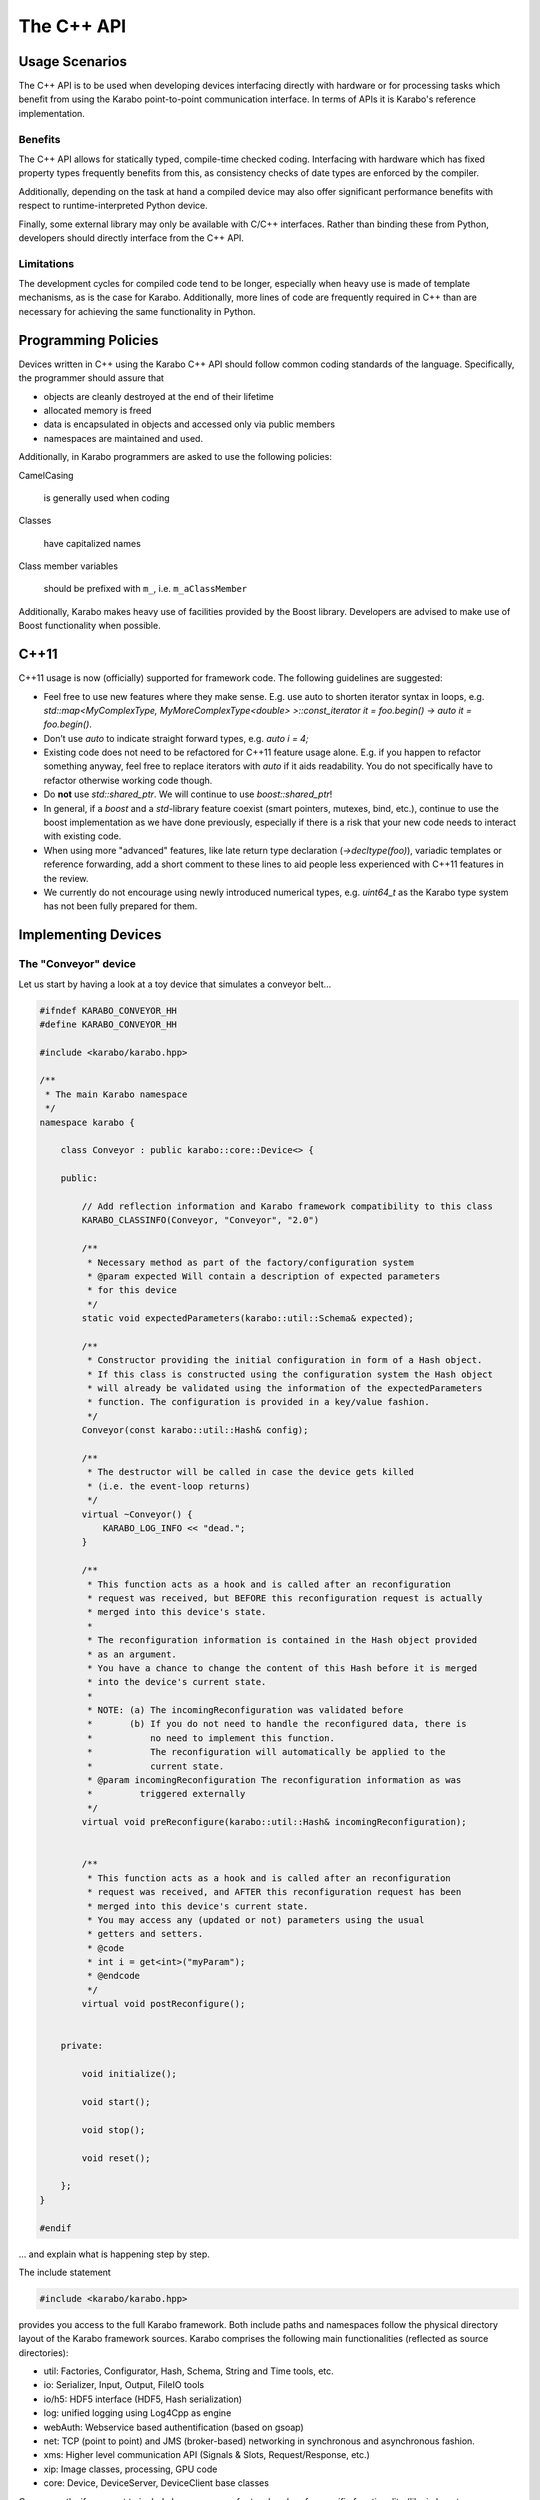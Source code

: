 .. _cpp_api:

***********
The C++ API
***********


Usage Scenarios
===============

The C++ API is to be used when developing devices interfacing directly
with hardware or for processing tasks which benefit from using the Karabo
point-to-point communication interface. In terms of APIs it is Karabo's
reference implementation.

Benefits
++++++++

The C++ API allows for statically typed, compile-time checked coding. Interfacing
with hardware which has fixed property types frequently benefits from this,
as consistency checks of date types are enforced by the compiler.

Additionally, depending on the task at hand a compiled device may also offer significant
performance benefits with respect to runtime-interpreted Python device.

Finally, some external library may only be available with C/C++ interfaces.
Rather than binding these from Python, developers should directly interface
from the C++ API.

Limitations
+++++++++++

The development cycles for compiled code tend to be longer, especially when
heavy use is made of template mechanisms, as is the case for Karabo.
Additionally, more lines of code are frequently required in C++ than are
necessary for achieving the same functionality in Python.

Programming Policies
====================

Devices written in C++ using the Karabo C++ API should follow common coding
standards of the language. Specifically, the programmer should assure that

- objects are cleanly destroyed at the end of their lifetime
- allocated memory is freed
- data is encapsulated in objects and accessed only via public members
- namespaces are maintained and used.

Additionally, in Karabo programmers are asked to use the following policies:

CamelCasing

    is generally used when coding

Classes

    have capitalized names

Class member variables

    should be prefixed with ``m_``, i.e. ``m_aClassMember``

Additionally, Karabo makes heavy use of facilities provided by the Boost
library. Developers are advised to make use of Boost functionality when
possible.

C++11
=====

C++11 usage is now (officially) supported for framework code. The following
guidelines are suggested:

- Feel free to use new features where they make sense. E.g. use auto to shorten
  iterator syntax in loops, e.g.
  `std::map<MyComplexType, MyMoreComplexType<double> >::const_iterator it = foo.begin() -> auto it = foo.begin()`.

- Don’t use `auto` to indicate straight forward types, e.g. `auto i = 4;`

- Existing code does not need to be refactored for C++11 feature usage alone.
  E.g. if you happen to refactor something anyway, feel free to replace iterators
  with `auto` if it aids readability. You do not specifically have to refactor
  otherwise working code though.

- Do **not** use `std::shared_ptr`. We will continue to use `boost::shared_ptr`!

- In general, if a `boost` and a `std`-library feature coexist
  (smart pointers, mutexes, bind, etc.), continue to use the boost implementation
  as we have done previously, especially if there is a risk that your new code
  needs to interact with existing code.

- When using more "advanced" features, like late return type declaration
  (`->decltype(foo)`), variadic templates or reference forwarding, add a short
  comment to these lines to aid people less experienced with C++11 features in
  the review.

- We currently do not encourage using newly introduced numerical types, e.g.
  `uint64_t` as the Karabo type system has not been fully prepared for them.

Implementing Devices
====================

The "Conveyor" device
+++++++++++++++++++++

Let us start by having a look at a toy device that simulates a conveyor belt...

.. code-block:: c++

   #ifndef KARABO_CONVEYOR_HH
   #define KARABO_CONVEYOR_HH

   #include <karabo/karabo.hpp>

   /**
    * The main Karabo namespace
    */
   namespace karabo {

       class Conveyor : public karabo::core::Device<> {

       public:

	   // Add reflection information and Karabo framework compatibility to this class
	   KARABO_CLASSINFO(Conveyor, "Conveyor", "2.0")

	   /**
	    * Necessary method as part of the factory/configuration system
	    * @param expected Will contain a description of expected parameters
	    * for this device
	    */
	   static void expectedParameters(karabo::util::Schema& expected);

	   /**
	    * Constructor providing the initial configuration in form of a Hash object.
	    * If this class is constructed using the configuration system the Hash object
	    * will already be validated using the information of the expectedParameters
	    * function. The configuration is provided in a key/value fashion.
	    */
	   Conveyor(const karabo::util::Hash& config);

	   /**
	    * The destructor will be called in case the device gets killed
	    * (i.e. the event-loop returns)
	    */
	   virtual ~Conveyor() {
	       KARABO_LOG_INFO << "dead.";
	   }

	   /**
	    * This function acts as a hook and is called after an reconfiguration
	    * request was received, but BEFORE this reconfiguration request is actually
	    * merged into this device's state.
	    *
	    * The reconfiguration information is contained in the Hash object provided
	    * as an argument.
	    * You have a chance to change the content of this Hash before it is merged
	    * into the device's current state.
	    *
	    * NOTE: (a) The incomingReconfiguration was validated before
	    *       (b) If you do not need to handle the reconfigured data, there is
	    *           no need to implement this function.
	    *           The reconfiguration will automatically be applied to the
	    *           current state.
	    * @param incomingReconfiguration The reconfiguration information as was
	    *         triggered externally
	    */
	   virtual void preReconfigure(karabo::util::Hash& incomingReconfiguration);


	   /**
	    * This function acts as a hook and is called after an reconfiguration
	    * request was received, and AFTER this reconfiguration request has been
	    * merged into this device's current state.
	    * You may access any (updated or not) parameters using the usual
	    * getters and setters.
	    * @code
	    * int i = get<int>("myParam");
	    * @endcode
	    */
	   virtual void postReconfigure();


       private:

	   void initialize();

	   void start();

	   void stop();

	   void reset();

       };
   }

   #endif

... and explain what is happening step by step.

The include statement

.. code-block:: c++

   #include <karabo/karabo.hpp>

provides you access to the full Karabo framework. Both include paths and namespaces
follow the physical directory layout of the Karabo framework sources.
Karabo comprises the following main functionalities (reflected as source directories):

* util: Factories, Configurator, Hash, Schema, String and Time tools, etc.
* io: Serializer, Input, Output, FileIO tools
* io/h5: HDF5 interface (HDF5, Hash serialization)
* log: unified logging using Log4Cpp as engine
* webAuth: Webservice based authentification (based on gsoap)
* net: TCP (point to point) and JMS (broker-based) networking in synchronous and
  asynchronous fashion.
* xms: Higher level communication API (Signals & Slots, Request/Response, etc.)
* xip: Image classes, processing, GPU code
* core: Device, DeviceServer, DeviceClient base classes

Consequently, if you want to include less, you can refer to a header of a
specific functionality (like in boost, e.g. <karabo/util.hpp>, or <karabo/io.hpp>) or
of a single class (e.g. <karabo/webAuth/Authenticator.hh>).

It is good practice to place your class into the karabo namespace

.. code-block:: c++

   namespace karabo {

        class Conveyor : public karabo::core::Device<> {

Any device must by some means derive from the templated class Device<>,
the template indicating which interface class to use (we look later to this).
In the simplest case you leave the template empty (like here) and solely derive
from the Device<> base class.

The ``KARABO_CLASSINFO`` macro

.. code-block:: c++

    KARABO_CLASSINFO(Conveyor, "Conveyor", "2.0")


adds what C++ does not provide by default: reflection (or introspection) information.
It for example defines

.. code-block:: c++

    typedef Self Conveyor;

this is convenient to use e.g. in generic template code. Even more important
is the string identifier for the class, called ``classId``. The configurator
system will utilize this information for factory-like object construction.
The final argument (e.g. 2.0) indicates with which Karabo framework version a device
is compatible with. Only one version should be given here and it should only be
specified up the minor version number.

The expected parameter function

.. code-block:: c++

    static void expectedParameters(karabo::util::Schema& expected);

is where you should describe what properties and commands are available on this device.
The function is static in order to be evaluated before actual device instantiation
and to generate meaningful graphical widgets that guide users in setting up the initial
device configuration. This function is called several times (whenever some other party
needs to know about your device's schema).

The constructor

.. code-block:: c++

    Conveyor(const karabo::util::Hash& config);

is called-back by the configurator mechanism. Otherwise it is a regular constructor.

.. warning::

	While still being constructed the device does not (fully) interact with the
	distributed system. You should thus not have long running, or even blocking
	code in the constructor. Such code belongs in initialization functions.

If you are managing your own threads in the device, which need joining or allocated
heap memory that you need to free upon device destruction, the destructor is the place
for doing so. It is guaranteed to be called, whenever a device instance gets killed.

.. code-block:: c++

    virtual ~Conveyor();

The ``preReconfigure`` and ``postReconfigure`` functions,

.. code-block:: c++

    virtual void preReconfigure(karabo::util::Hash& incomingReconfiguration);
    virtual void postReconfigure()

are called after a reconfiguration request on the device's properties has been received,
respectively *before* and *after* the new configuration has been merged into the device's
state.

Karabo conceptually distinguishes between the execution of commands
(state-machine event triggers) and setting of properties. A command execution may be
followed by a state change, whilst property setting **should not** lead to a state
change.

.. note::

    There is an exception to this policy, in that assignment may trigger an
    action or state change but must be indicated by setting the ``setAndExecute``
    attribute on the property as detailed in Section :ref:`setandexecute`.

In our example: starting if the conveyor would utilize a property setting and a command.
First a "targetSpeed" property would be set (no state change), and afterwards
a "start" command would be issued which actually triggers the
state-machine and drives it into "Starting" and finally "Started"
state.

This conceptual separation is reflected in all APIs and the
two functions above reflect the hook into the property configuration
system.

The remaining functions reflect each *command* that is available on this device.

.. code-block:: c++

   void initialize();

   void start();

   void stop();

   void reset();


Now let us have a look at the implementation, here is the complete file

.. code-block:: c++

   #include "Conveyor.hh"

   using namespace std;

   USING_KARABO_NAMESPACES;

   namespace karabo {


       KARABO_REGISTER_FOR_CONFIGURATION(BaseDevice, Device<>, Conveyor);


       void Conveyor::expectedParameters(Schema& expected) {

	   OVERWRITE_ELEMENT(expected).key("state")
		   .setNewOptions("Initializing,Error,Started,Stopping,Stopped,Starting")
		   .setNewDefaultValue(States::INIT)
		   .commit();

	   SLOT_ELEMENT(expected).key("start")
		   .displayedName("Start")
		   .description("Instructs device to go to started state")
		   .allowedStates(States::STOPPED)
		   .commit();

	   SLOT_ELEMENT(expected).key("stop")
		   .displayedName("Stop")
		   .description("Instructs device to go to stopped state")
		   .allowedStates(States::STARTED)
		   .commit();


	   SLOT_ELEMENT(expected).key("reset")
		   .displayedName("Reset")
		   .description("Resets in case of an error")
		   .allowedStates(States::ERROR)
		   .commit();

	   FLOAT_ELEMENT(expected).key("targetSpeed")
		   .displayedName("Target Conveyor Speed")
		   .description("Configures the speed of the conveyor belt")
		   .unit(Unit::METER_PER_SECOND)
		   .assignmentOptional().defaultValue(0.8)
		   .reconfigurable()
		   .commit();

	   FLOAT_ELEMENT(expected).key("currentSpeed")
		   .displayedName("Current Conveyor Speed")
		   .description("Shows the current speed of the conveyor")
		   .readOnly()
		   .initialValue(0.0)
		   .commit();

	   BOOL_ELEMENT(expected).key("reverseDirection")
		   .displayedName("Reverse Direction")
		   .description("Reverses the direction of the conveyor band")
		   .assignmentOptional().defaultValue(false)
		   .allowedStates(States::STOPPED)
		   .reconfigurable()
		   .commit();

	   BOOL_ELEMENT(expected).key("injectError")
		   .displayedName("Inject Error")
		   .description("Does not correctly stop the conveyor,
		                 such that a Error is triggered during next start")
		   .assignmentOptional().defaultValue(false)
		   .reconfigurable()
		   .expertAccess()
		   .commit();
       }


       Conveyor::Conveyor(const karabo::util::Hash& config) : Device<>(config) {

	   // Register initialState member function to be called after the run()
	   // member function is called
	   registerInitialFunction(initialize);

	   KARABO_SLOT(start);
	   KARABO_SLOT(stop);
	   KARABO_SLOT(reset);
       }


       void Conveyor::preReconfigure(karabo::util::Hash& config) {

	   // The preReconfigure hook allows to forward the configuration to
	   // some connected h/w

	   try {

	       if (config.has("targetSpeed")) {
		   // Simulate setting to h/w
		   KARABO_LOG_INFO << "Setting to hardware: targetSpeed -> "
		                   << config.get<float>("targetSpeed");
	       }

	       if (config.has("reverseDirection")) {
		   // Simulate setting to h/w
		   KARABO_LOG_INFO << "Setting to hardware: reverseDirection -> "
		                   << config.get<bool>("reverseDirection");
	       }

	   } catch (...) {
	       // You may want to indicate that the h/w failed
	       updateState(States::ERROR);
	   }
       }


       void Conveyor::postReconfigure() {
       }


       void Conveyor::initialize() {
	   // As the Initializing state is not mentioned in the allowed states
	   // nothing else is possible during this state
	   updateState(States::INIT);

	   KARABO_LOG_INFO << "Connecting to conveyor hardware...";

	   // Simulate some time it could need to connect and setup
	   boost::this_thread::sleep(boost::posix_time::seconds(2));

	   // Automatically trigger got the Stopped state
	   stop();
       }


       void Conveyor::start() {
	   updateState(States::STARTING); // use this if long-lasting work follows ...

	   // Retrieve current values from our own device-state
	   float tgtSpeed = get<float>("targetSpeed");
	   float currentSpeed = get<float>("currentSpeed");

	   // If we do not stand still here that is an error
	   if (currentSpeed > 0.0) {
	       KARABO_LOG_ERROR << "Conveyor does not stand still at start-up";
	       updateState(States::ERROR);
	       return;
	   }

	   // Separate ramping into 50 steps
	   float increase = tgtSpeed / 50.0;

	   // Simulate a slow ramping up of the conveyor
	   for (int i = 0; i < 50; ++i) {
	       currentSpeed += increase;
	       set("currentSpeed", currentSpeed);
	       boost::this_thread::sleep(boost::posix_time::millisec(50));
	   }
	   // Be sure to finally run with targetSpeed
	   set<float>("currentSpeed", tgtSpeed);

	   updateState(States::STARTED);

       }


       void Conveyor::stop() {
	   updateState(States::STOPPING); // use this if long-lasting work follows ...

	   // Retrieve current value from our own device-state
	   float currentSpeed = get<float>("currentSpeed");

	   if (currentSpeed != 0.0f) {
	       // Separate ramping into 50 steps
	       float decrease = currentSpeed / 50.0;

	       // Simulate a slow ramping down of the conveyor
	       for (int i = 0; i < 50; ++i) {
		   currentSpeed -= decrease;
		   set("currentSpeed", currentSpeed);
		   boost::this_thread::sleep(boost::posix_time::millisec(50));
	       }
	       // Be sure to finally stand still
	       if (get<bool>("injectError")) {
		   set<float>("currentSpeed", 0.1);
	       } else {
		   set<float>("currentSpeed", 0.0);
	       }
	   }
	   updateState(States::STOPPED);
       }


       void Conveyor::reset() {
	   set("injectError", false);
	   set<float>("currentSpeed", 0.0);
	   initialize();
       }
   }

and go through it step by step.

The macro

.. code-block:: c++

    KARABO_REGISTER_FOR_CONFIGURATION(BaseDevice, Device<>, Conveyor)

registers the device to the BaseDevice configurator factory. The expected
parameters of all classes mentioned in this macro will be evaluated
and concatenated from left to right. In this way our Conveyor device
inherits all expected parameters from BaseDevice (which has none), and
from Device<> (which has a few).

In the expectedParameters() function the parameters for this device are
defined. See :ref:`here <data_types>` for more details of how this is done.

The constructor

.. code-block:: c++

    Conveyor::Conveyor(const karabo::util::Hash& config) : Device<>(config) {

        // Register initialState member function to be called after the run()
        // member function is called
        registerInitialFunction(initialize);

        KARABO_SLOT(start);
        KARABO_SLOT(stop);
        KARABO_SLOT(reset);
    }


does not deal with the provided configuration, despite calling the parent
class's constructor with it (as is proper C++). This is completely fine for two reasons:
1. The provided configuration got validated BEFORE the constructor was even called.
2. The Device<> base class manages the configuration (actually in form of
a  :ref:`Hash <cppHash>`) and provides access to it with its getters and setters.

Of course you can create a member variable and assign it by using the value
in the configuration passed, like:

.. code-block:: c++

    Conveyor::Conveyor(const karabo::util::Hash& config) : Device<>(config) {
        m_speed = config.get<string>("targetSpeed");
    }

but then you have to be careful to keep this member variable in sync! You
should update it yourself in the postReconfiguration() function.

.. note::

	It is generally not recommended to keep any private members as copies of
	configuration variables. Karabo's setters and getters will perform well enough
	for most use cases and assure that the device properties are kept synchronized
	with your configuration.

As said before, no long lasting or even blocking activities should be
implemented in the constructor. For that reason a macro is available
(``registerInitialFunction``) which allows to bind a function that acts
like a "second constructor". In this function you can write
code without the restrictions of the constructor. Use this function if
you need to interact with properties of the device.

.. warning::

	In the constructor you should only access devices properties through the
	configuration hash passed to it. Accessing properties with getter/setter
	methods upon initialization should happen in the function registered
	via registerInitialFunction.

The last three statements in the constructor make the otherwise
regular functions start, stop and reset callable from the distributed system
(slots).

.. note::

	The function names must match the key names of
	the SLOT_ELEMENTs defined in the expectedParameters function. Only
	then will the automatically generated GUI or the command-line interface
	execute the slot bound to a given SLOT_ELEMENT.

	Functions mapping to slots in node elements should replace any "." separators
	in the expected parameter key with underscores ("\_").

The function preReconfigure

.. code-block:: c++

    void Conveyor::preReconfigure(karabo::util::Hash& config) {

        // The preReconfigure hook allows to forward the configuration
        // to some connected h/w

        try {

            if (config.has("targetSpeed")) {
                // Simulate setting to h/w
                KARABO_LOG_INFO << "Setting to hardware: targetSpeed -> "
                                << config.get<float>("targetSpeed");
            }

            if (config.has("reverseDirection")) {
                // Simulate setting to h/w
                KARABO_LOG_INFO << "Setting to hardware: targetSpeed -> "
                                << config.get<bool>("reverseDirection");
            }

        } catch (...) {
            // You may want to indicate that the h/w failed
            updateState(States::ERROR);
        }
    }


acts as a hook *before* the requested reconfiguration is merged to the
device's internal state. All potential reconfiguration requests are
packaged into the config hash. You should check yourself for the
ones you are interested in.

For this you can use the *has* function of the Hash object like here:

.. code-block:: c++

            if (config.has("targetSpeed")) {
                // Simulate setting to h/w
                KARABO_LOG_INFO << "Setting to hardware: targetSpeed -> "
                                << config.get<float>("targetSpeed");
            }

As we only simulate a conveyor h/w, we send a message instead,
pretending we did something. Messages using the KARABO_LOG\_ prefix
will be visible to the users (distributed via the broker), they
come in four categories: DEBUG, INFO, WARN and ERROR.

..warning::

	Use log messaging sparsely to not pollute the network and the log-files. If you
	need messages for local debugging use the KARABO_LOG_FRAMEWORK\_ in
	combination with DEBUG, INFO, WARN and ERROR instead. Also, please refer to
	Section :ref:`alarm_system`.


Before looking closer at the initialize function, let's list some best
practices for all call-back functions (mostly slots) of Karabo:

1. Never completely block and rely on another function to unblock it

2. Always update the state

3. Only use try/catch blocks if you want to react on an exception
   (by driving the device into *ERROR* state for example). Otherwise trust Karabo to
   handle them.

Now, in the initialize function (which is automatically called once the constructor
finished execution)

.. code-block:: c++

    void Conveyor::initialize() {
        // As the Initializing state is not mentioned in the allowed states
        // nothing else is possible during this state
        updateState(States::INIT);

        KARABO_LOG_INFO << "Connecting to conveyor hardware...";

        // Simulate some time it could need to connect and setup
        boost::this_thread::sleep(boost::posix_time::seconds(2));

        // Automatically trigger got the Stopped state
        stop();
    }

you see an immediate call to updateState. This is good practice, as
the following activity (namely connecting to the motor) may take some
time (here simulated to be two seconds). Most importantly the GUI will
be nicely graying out other buttons and informing the user what is
happening. Once connected we internally call the stop command (in
reality one should ask the hardware which state it is in and adapt
accordingly).

We are almost done. Start and stop are very similar and reset is
almost trivial, so lets only look
at the start function:

.. code-block:: c++

    void Conveyor::start() {
        updateState(States::STARTING); // use this if long-lasting work follows ...

        // Retrieve current values from our own device-state
        float tgtSpeed = get<float>("targetSpeed");
        float currentSpeed = get<float>("currentSpeed");

        // If we do not stand still here that is an error
        if (currentSpeed > 0.0) {
            KARABO_LOG_ERROR << "Conveyor does not stand still at start-up";
            updateState(States::ERROR);
            return;
        }

        // Separate ramping into 50 steps
        float increase = tgtSpeed / 50.0;

        // Simulate a slow ramping up of the conveyor
        for (int i = 0; i < 50; ++i) {
            currentSpeed += increase;
            set("currentSpeed", currentSpeed);
            boost::this_thread::sleep(boost::posix_time::millisec(50));
        }
        // Be sure to finally run with targetSpeed
        set<float>("currentSpeed", tgtSpeed);

        updateState(States::STARTED);

    }

We simulate a slow ramping up of the speed and explicitly inform
about that using the intermediate state *STARTING*.

.. code-block:: c++

    void Conveyor::start() {
        updateState(States::STARTING); // use this if long-lasting work follows ...


In the following lines you can see how properties of your device (which must always be
part of the expectedParameters) can be read. A call to get is
always thread-safe and always returns the latest value
configured.

.. code-block:: c++

        // Retrieve current values from our own device-state
        float tgtSpeed = get<float>("targetSpeed");
        float currentSpeed = get<float>("currentSpeed");

The next part shows one example to potentially drive your device into an *ERROR* state.
Here we check whether the conveyor stands still before starting it.
Note the return statement to finish the execution of the function.

The last part of the start function simulates the ramping up by giving several updates
on the "currentSpeed" property with some fixed delay. Setting a property value like
here for "currentSpeed" does two things: it updates its own device
state and publishes this value to the broker so that interested
clients will get an event.

